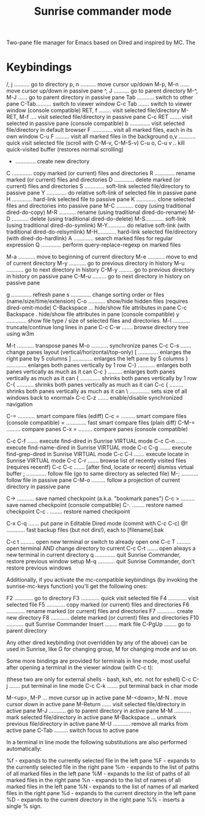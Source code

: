 #+TITLE: Sunrise commander mode
Two-pane file manager for Emacs based on Dired and inspired by MC. The
* Keybindings
/, j .......... go to directory
p, n .......... move cursor up/down
M-p, M-n ...... move cursor up/down in passive pane
^, J .......... go to parent directory
M-^, M-J ...... go to parent directory in passive pane
Tab ........... switch to other pane
C-Tab.......... switch to viewer window
C-c Tab ....... switch to viewer window (console compatible)
RET, f ........ visit selected file/directory
M-RET, M-f .... visit selected file/directory in passive pane
C-c RET ....... visit selected in passive pane (console compatible)
b ............. visit selected file/directory in default browser
F ............. visit all marked files, each in its own window
C-u F ......... visit all marked files in the background
o,v ........... quick visit selected file (scroll with C-M-v, C-M-S-v)
C-u o, C-u v .. kill quick-visited buffer (restores normal scrolling)

+ ............. create new directory
C ............. copy marked (or current) files and directories
R ............. rename marked (or current) files and directories
D ............. delete marked (or current) files and directories
S ............. soft-link selected file/directory to passive pane
Y ............. do relative soft-link of selected file in passive pane
H ............. hard-link selected file to passive pane
K ............. clone selected files and directories into passive pane
M-C ........... copy (using traditional dired-do-copy)
M-R ........... rename (using traditional dired-do-rename)
M-D ........... delete (using traditional dired-do-delete)
M-S............ soft-link (using traditional dired-do-symlink)
M-Y............ do relative soft-link (with traditional dired-do-relsymlink)
M-H............ hard-link selected file/directory (with dired-do-hardlink)
A ............. search marked files for regular expression
Q ............. perform query-replace-regexp on marked files

M-a ........... move to beginning of current directory
M-e ........... move to end of current directory
M-y ........... go to previous directory in history
M-u ........... go to next directory in history
C-M-y ......... go to previous directory in history on passive pane
C-M-u ......... go to next directory in history on passive pane

g ............. refresh pane
s ............. change sorting order or files (name/size/time/extension)
C-o ........... show/hide hidden files (requires dired-omit-mode)
C-Backspace ... hide/show file attributes in pane
C-c Backspace . hide/show file attributes in pane (console compatible)
y ............. show file type / size of selected files and directories.
M-l ........... truncate/continue long lines in pane
C-c C-w ....... browse directory tree using w3m

M-t ........... transpose panes
M-o ........... synchronize panes
C-c C-s ....... change panes layout (vertical/horizontal/top-only)
[ ............. enlarges the right pane by 5 columns
] ............. enlarges the left pane by 5 columns
} ............. enlarges both panes vertically by 1 row
C-} ........... enlarges both panes vertically as much as it can
C-c } ......... enlarges both panes vertically as much as it can
{ ............. shrinks both panes vertically by 1 row
C-{ ........... shrinks both panes vertically as much as it can
C-c { ......... shrinks both panes vertically as much as it can
\ ............. sets size of all windows back to «normal»
C-c C-z ....... enable/disable synchronized navigation

C-= ........... smart compare files (ediff)
C-c = ......... smart compare files (console compatible)
= ............. fast smart compare files (plain diff)
C-M-= ......... compare panes
C-x = ......... compare panes (console compatible)

C-c C-f ....... execute find-dired in Sunrise VIRTUAL mode
C-c C-n ....... execute find-name-dired in Sunrise VIRTUAL mode
C-c C-g ....... execute find-grep-dired in Sunrise VIRTUAL mode
C-c C-l ....... execute locate in Sunrise VIRTUAL mode
C-c C-r ....... browse list of recently visited files (requires recentf)
C-c C-c ....... [after find, locate or recent] dismiss virtual buffer
; ............. follow file (go to same directory as selected file)
M-; ........... follow file in passive pane
C-M-o ......... follow a projection of current directory in passive pane

C-> ........... save named checkpoint (a.k.a. "bookmark panes")
C-c > ......... save named checkpoint (console compatible)
C-.    ........ restore named checkpoint
C-c .  ........ restore named checkpoint

C-x C-q ....... put pane in Editable Dired mode (commit with C-c C-c)
@! ............ fast backup files (but not dirs!), each to [filename].bak

C-c t ......... open new terminal or switch to already open one
C-c T ......... open terminal AND change directory to current
C-c C-t ....... open always a new terminal in current directory
q ............. quit Sunrise Commander, restore previous window setup
M-q ........... quit Sunrise Commander, don't restore previous windows

Additionally, if you activate the mc-compatible keybindings (by invoking the
sunrise-mc-keys function) you'll get the following ones:

F2 ............ go to directory
F3 ............ quick visit selected file
F4 ............ visit selected file
F5 ............ copy marked (or current) files and directories
F6 ............ rename marked (or current) files and directories
F7 ............ create new directory
F8 ............ delete marked (or current) files and directories
F10 ........... quit Sunrise Commander
Insert ........ mark file
C-PgUp ........ go to parent directory

Any other dired keybinding (not overridden by any of the above) can be used in
Sunrise, like G for changing group, M for changing mode and so on.

Some more bindings are provided for terminals in line mode, most useful after
opening a terminal in the viewer window (with C-c t):

(these two are only for external shells - bash, ksh, etc. not for eshell)
C-c C-j ....... put terminal in line mode
C-c C-k ....... put terminal back in char mode

M-<up>, M-P ... move cursor up in active pane
M-<down>, M-N . move cursor down in active pane
M-Return ...... visit selected file/directory in active pane
M-J ........... go to parent directory in active pane
M-M ........... mark selected file/directory in active pane
M-Backspace ... unmark previous file/directory in active pane
M-U ........... remove all marks from active pane
C-Tab ......... switch focus to active pane

In a terminal in line mode the following substitutions are also performed
automatically:

%f - expands to the currently selected file in the left pane
%F - expands to the currently selected file in the right pane
%m - expands to the list of paths of all marked files in the left pane
%M - expands to the list of paths of all marked files in the right pane
%n - expands to the list of names of all marked files in the left pane
%N - expands to the list of names of all marked files in the right pane
%d - expands to the current directory in the left pane
%D - expands to the current directory in the right pane
%% - inserts a single % sign.
